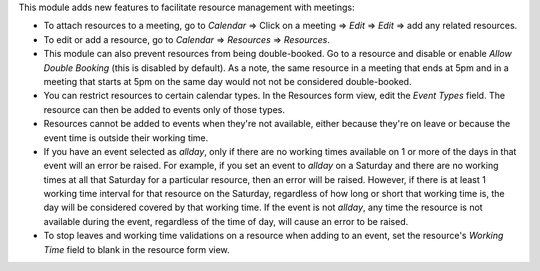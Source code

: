 This module adds new features to facilitate resource management with meetings:

* To attach resources to a meeting, go to `Calendar` => Click on a meeting => `Edit` =>
  `Edit` => add any related resources.
* To edit or add a resource, go to `Calendar` => `Resources` => `Resources`.
* This module can also prevent resources from being double-booked. Go to a resource
  and disable or enable `Allow Double Booking` (this is disabled by default). As a note, the same
  resource in a meeting that ends at 5pm and in a meeting that starts at 5pm on the same day
  would not not be considered double-booked.
* You can restrict resources to certain calendar types. In the Resources form view, edit the
  `Event Types` field. The resource can then be added to events only of those types.
* Resources cannot be added to events when they're not available, either because they're on leave
  or because the event time is outside their working time.
* If you have an event selected as `allday`, only if there are no working times available
  on 1 or more of the days in that event will an error be raised. For example, if you set
  an event to `allday` on a Saturday and there are no working times at all that Saturday
  for a particular resource, then an error will be raised. However, if there is at least
  1 working time interval for that resource on the Saturday, regardless of how long or
  short that working time is, the day will be considered covered by that working time.
  If the event is not `allday`, any time the resource is not available during the event,
  regardless of the time of day, will cause an error to be raised.
* To stop leaves and working time validations on a resource when adding to an event,
  set the resource's `Working Time` field to blank in the resource form view.
